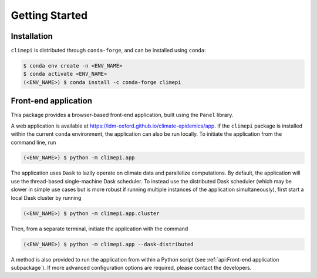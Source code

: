 Getting Started
===============

Installation
------------

``climepi`` is distributed through ``conda-forge``, and can be installed using
``conda``:

.. code-block:: console

    $ conda env create -n <ENV_NAME>
    $ conda activate <ENV_NAME>
    (<ENV_NAME>) $ conda install -c conda-forge climepi

Front-end application
---------------------

This package provides a browser-based front-end application, built using the ``Panel``
library.

A web application is available at https://idm-oxford.github.io/climate-epidemics/app.
If the ``climepi`` package is installed within the current ``conda`` environment, the
application can also be run locally. To initiate the application from the command line,
run

.. code-block:: console

    (<ENV_NAME>) $ python -m climepi.app

The application uses ``Dask`` to lazily operate on climate data and parallelize
computations. By default, the application will use the thread-based single-machine Dask
scheduler. To instead use the distributed Dask scheduler (which may be slower in simple
use cases but is more robust if running multiple instances of the application
simultaneously), first start a local Dask cluster by running

.. code-block:: console

    (<ENV_NAME>) $ python -m climepi.app.cluster

Then, from a separate terminal, initiate the application with the command

.. code-block:: console

    (<ENV_NAME>) $ python -m climepi.app --dask-distributed

A method is also provided to run the application from within a Python script (see
:ref:`api:Front-end application subpackage`). If more advanced configuration options are
required, please contact the developers.